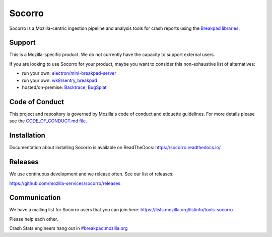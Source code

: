 =======
Socorro
=======

Socorro is a Mozilla-centric ingestion pipeline and analysis tools for
crash reports using the `Breakpad libraries
<http://code.google.com/p/google-breakpad/>`_.


Support
=======

This is a Mozilla-specific product. We do not currently have the capacity to
support external users.

If you are looking to use Socorro for your product, maybe you want to consider
this non-exhaustive list of alternatives:

* run your own: `electron/mini-breakpad-server
  <https://github.com/electron/mini-breakpad-server>`_
* run your own: `wk8/sentry_breakpad <https://github.com/wk8/sentry_breakpad>`_
* hosted/on-premise: `Backtrace <https://backtrace.io/>`_, `BugSplat <https://bugsplat.com/>`_


Code of Conduct
===============

This project and repository is governed by Mozilla's code of conduct and
etiquette guidelines. For more details please see the `CODE_OF_CONDUCT.md file
<https://github.com/mozilla-services/socorro/blob/main/CODE_OF_CONDUCT.md>`_.


Installation
============

Documentation about installing Socorro is available on ReadTheDocs:
`<https://socorro.readthedocs.io/>`_


Releases
========

We use continuous development and we release often. See our list of releases:

https://github.com/mozilla-services/socorro/releases


Communication
=============

We have a mailing list for Socorro users that you can join here:
https://lists.mozilla.org/listinfo/tools-socorro

Please help each other.

Crash Stats engineers hang out in `#breakpad:mozilla.org
<https://riot.im/app/#/room/#breakpad:mozilla.org>`_
